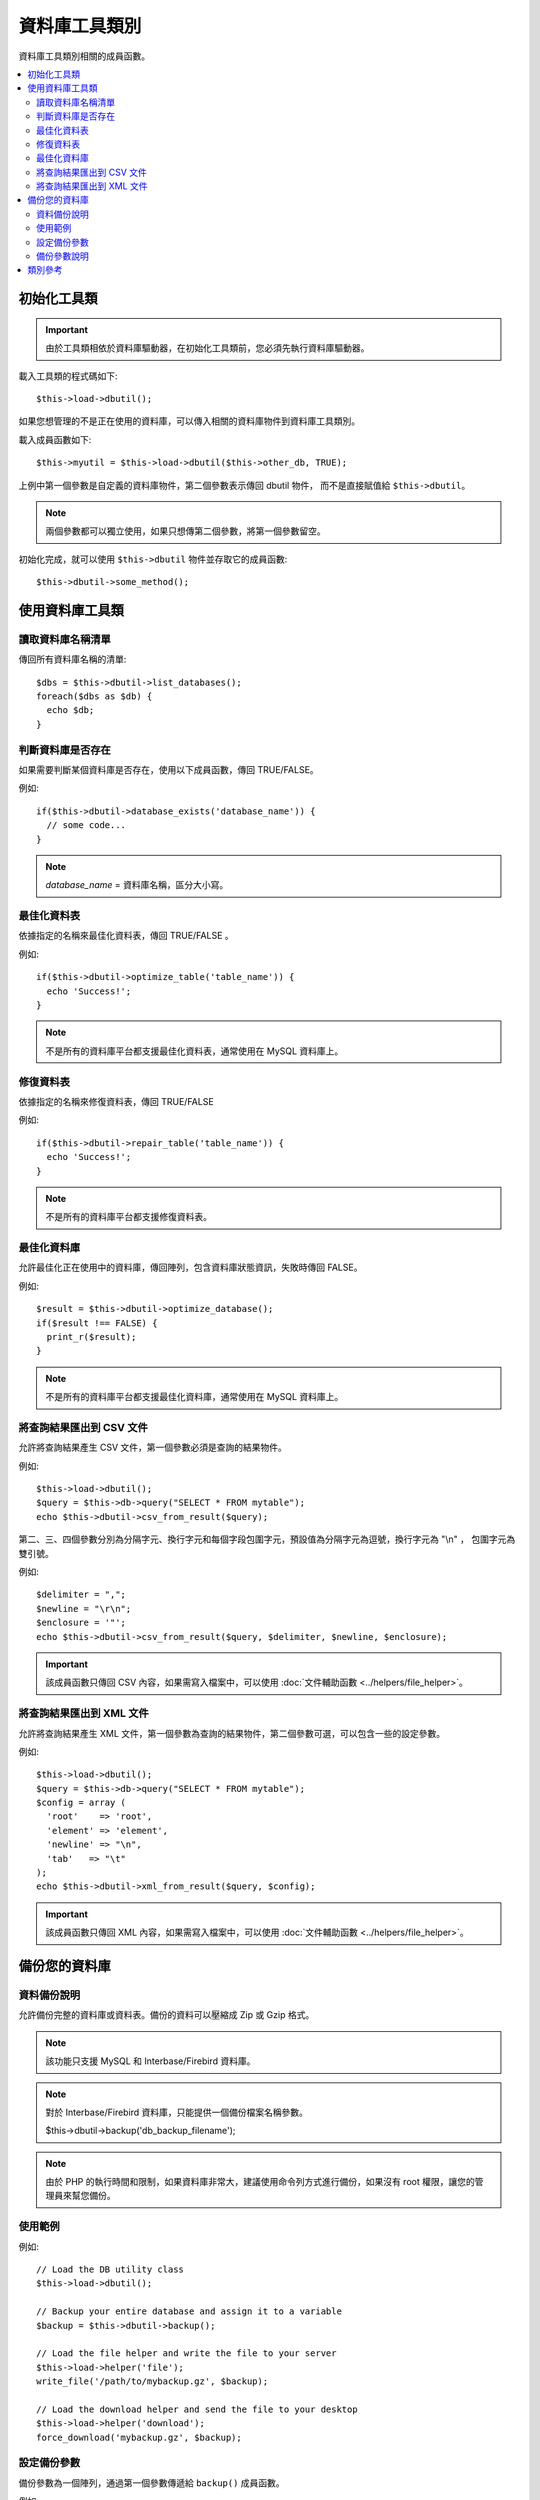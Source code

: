 ######################
資料庫工具類別
######################

資料庫工具類別相關的成員函數。

.. contents::
    :local:
    :depth: 2

******************************
初始化工具類
******************************
.. important:: 由於工具類相依於資料庫驅動器，在初始化工具類前，您必須先執行資料庫驅動器。

載入工具類的程式碼如下::

  $this->load->dbutil();

如果您想管理的不是正在使用的資料庫，可以傳入相關的資料庫物件到資料庫工具類別。

載入成員函數如下::

  $this->myutil = $this->load->dbutil($this->other_db, TRUE);

上例中第一個參數是自定義的資料庫物件，第二個參數表示傳回 dbutil 物件，
而不是直接賦值給 ``$this->dbutil``。

.. note:: 兩個參數都可以獨立使用，如果只想傳第二個參數，將第一個參數留空。

初始化完成，就可以使用 ``$this->dbutil`` 物件並存取它的成員函數::

  $this->dbutil->some_method();

****************************
使用資料庫工具類
****************************

讀取資料庫名稱清單
================================
傳回所有資料庫名稱的清單::

  $dbs = $this->dbutil->list_databases();
  foreach($dbs as $db) {
    echo $db;
  }

判斷資料庫是否存在
==============================
如果需要判斷某個資料庫是否存在，使用以下成員函數，傳回 TRUE/FALSE。

例如::

  if($this->dbutil->database_exists('database_name')) {
    // some code...
  }

.. note:: *database_name* = 資料庫名稱，區分大小寫。

最佳化資料表
================
依據指定的名稱來最佳化資料表，傳回 TRUE/FALSE 。

例如::

  if($this->dbutil->optimize_table('table_name')) {
    echo 'Success!';
  }

.. note:: 不是所有的資料庫平台都支援最佳化資料表，通常使用在 MySQL 資料庫上。

修復資料表
==============
依據指定的名稱來修復資料表，傳回 TRUE/FALSE 

例如::

  if($this->dbutil->repair_table('table_name')) {
    echo 'Success!';
  }

.. note:: 不是所有的資料庫平台都支援修復資料表。

最佳化資料庫
===================
允許最佳化正在使用中的資料庫，傳回陣列，包含資料庫狀態資訊，失敗時傳回 FALSE。

例如::

  $result = $this->dbutil->optimize_database();
  if($result !== FALSE) {
    print_r($result);
  }

.. note:: 不是所有的資料庫平台都支援最佳化資料庫，通常使用在 MySQL 資料庫上。

將查詢結果匯出到 CSV 文件
===================================

允許將查詢結果產生 CSV 文件，第一個參數必須是查詢的結果物件。

例如::

  $this->load->dbutil();
  $query = $this->db->query("SELECT * FROM mytable");
  echo $this->dbutil->csv_from_result($query);

第二、三、四個參數分別為分隔字元、換行字元和每個字段包圍字元，預設值為分隔字元為逗號，換行字元為 "\\n" ，
包圍字元為雙引號。

例如::

  $delimiter = ",";
  $newline = "\r\n";
  $enclosure = '"';
  echo $this->dbutil->csv_from_result($query, $delimiter, $newline, $enclosure);

.. important:: 該成員函數只傳回 CSV 內容，如果需寫入檔案中，可以使用 :doc:`文件輔助函數 <../helpers/file_helper>`。

將查詢結果匯出到 XML 文件
========================================

允許將查詢結果產生 XML 文件，第一個參數為查詢的結果物件，第二個參數可選，可以包含一些的設定參數。

例如::

  $this->load->dbutil();
  $query = $this->db->query("SELECT * FROM mytable");
  $config = array (
    'root'    => 'root',
    'element' => 'element',
    'newline' => "\n",
    'tab'   => "\t"
  );
  echo $this->dbutil->xml_from_result($query, $config);

.. important:: 該成員函數只傳回 XML 內容，如果需寫入檔案中，可以使用 :doc:`文件輔助函數 <../helpers/file_helper>`。

********************
備份您的資料庫
********************

資料備份說明
=====================

允許備份完整的資料庫或資料表。備份的資料可以壓縮成 Zip 或 Gzip 格式。

.. note:: 該功能只支援 MySQL 和 Interbase/Firebird 資料庫。

.. note:: 對於 Interbase/Firebird 資料庫，只能提供一個備份檔案名稱參數。

    $this->dbutil->backup('db_backup_filename');

.. note:: 由於 PHP 的執行時間和限制，如果資料庫非常大，建議使用命令列方式進行備份，如果沒有 root 權限，讓您的管理員來幫您備份。

使用範例
=============
例如::

  // Load the DB utility class
  $this->load->dbutil();

  // Backup your entire database and assign it to a variable
  $backup = $this->dbutil->backup();

  // Load the file helper and write the file to your server
  $this->load->helper('file');
  write_file('/path/to/mybackup.gz', $backup);

  // Load the download helper and send the file to your desktop
  $this->load->helper('download');
  force_download('mybackup.gz', $backup);

設定備份參數
==========================
備份參數為一個陣列，通過第一個參數傳遞給 ``backup()`` 成員函數。

例如::

  $prefs = array(
    'tables'  => array('table1', 'table2'), // Array of tables to backup.
    'ignore'  => array(),                   // List of tables to omit from the backup
    'format'  => 'txt',                     // gzip, zip, txt
    'filename'  => 'mybackup.sql',          // File name - NEEDED ONLY WITH ZIP FILES
    'add_drop'  => TRUE,                    // Whether to add DROP TABLE statements to backup file
    'add_insert'  => TRUE,                  // Whether to add INSERT data to backup file
    'newline' => "\n"                       // Newline character used in backup file     
  );
  $this->dbutil->backup($prefs);

備份參數說明
=================================

======================= ======================= ======================= ========================================================================
參數                      預設值           選項                 描述
======================= ======================= ======================= ========================================================================
**tables**               empty array             None                    要備份的資料表，如果留空將備份所有的資料表。
**ignore**               empty array             None                    要忽略備份的資料表。
**format**               gzip                    gzip, zip, txt          匯出文件的格式。
**filename**             the current date/time   None                    備份檔案名稱。如果使用 zip 壓縮這個參數是必填。
**add_drop**             TRUE                    TRUE/FALSE              是否在匯出的 SQL 文件裡加入 DROP TABLE 語句。
**add_insert**           TRUE                    TRUE/FALSE              是否在匯出的 SQL 文件裡加入 INSERT 語句。
**newline**              "\\n"                   "\\n", "\\r", "\\r\\n"  匯出的 SQL 文件要使用的換行字元。
**foreign_key_checks**   TRUE                    TRUE/FALSE              匯出的 SQL 文件中是否繼續保持外鍵約束。
======================= ======================= ======================= ========================================================================

***************
類別參考
***************

.. php:class:: CI_DB_utility

  .. php:method:: backup([$params = array()])

    :param  array $params: An associative array of options
    :returns: raw/(g)zipped SQL query string
    :rtype: string

    依據用戶參數執行資料庫備份。

  .. php:method:: database_exists($database_name)

    :param  string  $database_name: Database name
    :returns: TRUE if the database exists, FALSE otherwise
    :rtype: bool

    判斷資料庫是否存在。

  .. php:method:: list_databases()

    :returns: Array of database names found
    :rtype: array

    讀取資料庫所有的名稱清單。

  .. php:method:: optimize_database()

    :returns: Array of optimization messages or FALSE on failure
    :rtype: array

    最佳化資料庫。

  .. php:method:: optimize_table($table_name)

    :param  string  $table_name:  Name of the table to optimize
    :returns: Array of optimization messages or FALSE on failure
    :rtype: array

    最佳化資料表。

  .. php:method:: repair_table($table_name)

    :param  string  $table_name:  Name of the table to repair
    :returns: Array of repair messages or FALSE on failure
    :rtype: array

    修復資料表。

  .. php:method:: csv_from_result($query[, $delim = ','[, $newline = "\n"[, $enclosure = '"']]])

    :param  object  $query: A database result object
    :param  string  $delim: The CSV field delimiter to use
    :param  string  $newline: The newline character to use
    :param  string  $enclosure: The enclosure delimiter to use
    :returns: The generated CSV file as a string
    :rtype: string

    將資料庫結果物件轉換為 CSV 文件。

  .. php:method:: xml_from_result($query[, $params = array()])

    :param  object  $query: A database result object
    :param  array $params: An associative array of preferences
    :returns: The generated XML document as a string
    :rtype: string

    將資料庫結果物件轉換為 XML 文件。
